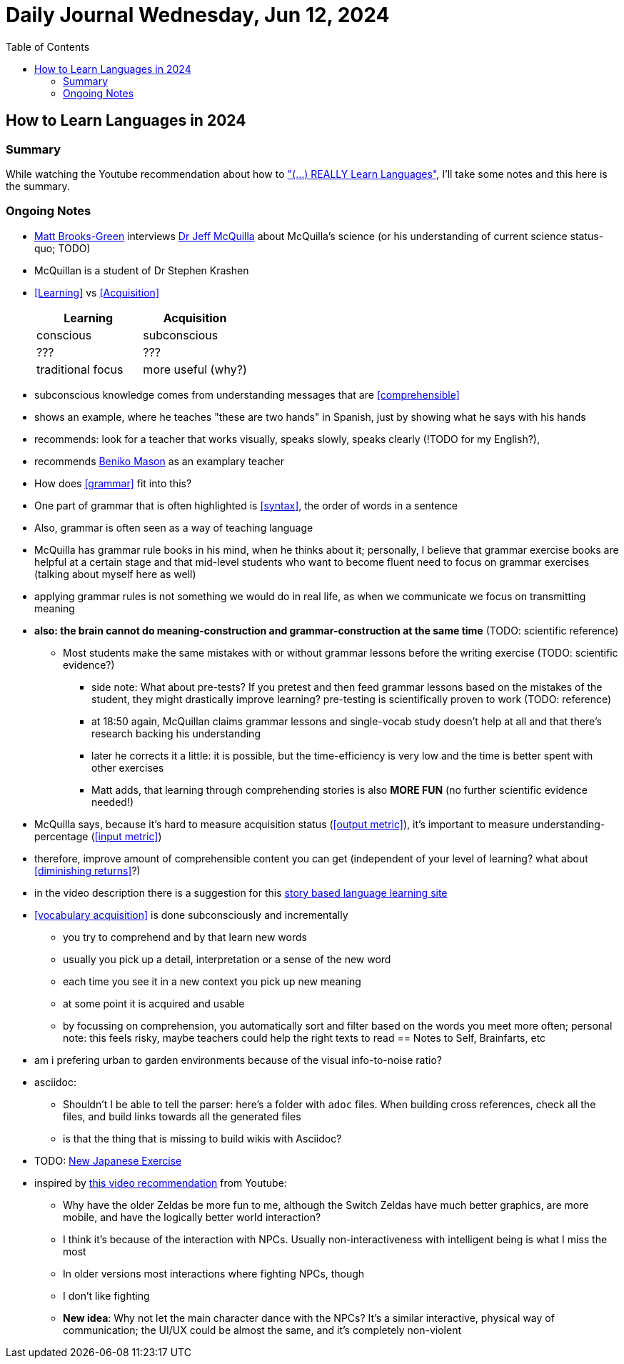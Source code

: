 = Daily Journal Wednesday, Jun 12, 2024
//Settings:
:icons: font
:bibtex-style: harvard-gesellschaft-fur-bildung-und-forschung-in-europa
:toc:

== How to Learn Languages in 2024
===  Summary

While watching the Youtube recommendation about how to https://www.youtube.com/watch?v=9Olt2FO99SQ["(...) REALLY Learn Languages"],
I'll take some notes and this here is the summary.


=== Ongoing Notes

* https://www.youtube.com/@matt_brooks-green[Matt Brooks-Green] interviews http://backseatlinguist.com/blog/[Dr Jeff McQuilla] about McQuilla's science (or his understanding of current science status-quo; TODO)
* McQuillan is a student of Dr Stephen Krashen
* <<Learning>> vs <<Acquisition>>
+
[cols="1,1"]
|===
|Learning |Acquisition 

| conscious
| subconscious

| ???
| ???

| traditional focus
| more useful (why?)

|===

* subconscious knowledge comes from understanding messages that are <<comprehensible>>
* shows an example, where he teaches "these are two hands" in Spanish, just by showing what he says with his hands
* recommends: look for a teacher that works visually, speaks slowly, speaks clearly (!TODO for my English?), 
* recommends https://youtu.be/SFZyArZa-o0?si=m3CYf-By9x5NaXtI[Beniko Mason] as an examplary teacher
* How does <<grammar>> fit into this?
* One part of grammar that is often highlighted is <<syntax>>, the order of words in a sentence
* Also, grammar is often seen as a way of teaching language
* McQuilla has grammar rule books in his mind, when he thinks about it;
  personally, I believe that grammar exercise books are helpful at a certain stage and that mid-level students who want to become fluent need to focus on grammar exercises
  (talking about myself here as well)
* applying grammar rules is not something we would do in real life, as when we communicate we focus on transmitting meaning
* **also: the brain cannot do meaning-construction and grammar-construction at the same time** (TODO: scientific reference)
** Most students make the same mistakes with or without grammar lessons before the writing exercise (TODO: scientific evidence?)
*** side note: What about pre-tests? If you pretest and then feed grammar lessons based on the mistakes of the student, they might drastically improve learning? pre-testing is scientifically proven to work (TODO: reference)
*** at 18:50 again, McQuillan claims grammar lessons and single-vocab study doesn't help at all and that there's research backing his understanding
*** later he corrects it a little: it is possible, but the time-efficiency is very low and the time is better spent with other exercises
*** Matt adds, that learning through comprehending stories is also **MORE FUN** (no further scientific evidence needed!)
* McQuilla says, because it's hard to measure acquisition status (<<output metric>>), it's important to measure understanding-percentage (<<input metric>>)
* therefore, improve amount of comprehensible content you can get (independent of your level of learning? what about <<diminishing returns>>?)
* in the video description there is a suggestion for this https://learn.storylearning.com/uncovered-select-language37129904?affiliate_id=4012887[story based language learning site]
* <<vocabulary acquisition>> is done subconsciously and incrementally
** you try to comprehend and by that learn new words
** usually you pick up a detail, interpretation or a sense of the new word
** each time you see it in a new context you pick up new meaning
** at some point it is acquired and usable
** by focussing on comprehension, you automatically sort and filter based on the words you meet more often; personal note: this feels risky, maybe teachers could help the right texts to read
== Notes to Self, Brainfarts, etc

* am i prefering urban to garden environments because of the visual info-to-noise ratio?
* asciidoc:
** Shouldn't I be able to tell the parser: here's a folder with `adoc` files. When building cross references, check all the files, and build links towards all the generated files
** is that the thing that is missing to build wikis with Asciidoc?
* TODO: https://www.youtube.com/watch?v=wOXxs2YpJCk&list=TLPQMTIwNjIwMjRVXsTIKVEsoA&index=3[New Japanese Exercise]
* inspired by https://youtu.be/iio_ZOS2T3s?si=izHOv2B1NF4Efcvr[this video recommendation] from Youtube:
** Why have the older Zeldas be more fun to me, although the Switch Zeldas have much better graphics, are more mobile, and have the logically better world interaction?
** I think it's because of the interaction with NPCs. Usually non-interactiveness with intelligent being is what I miss the most
** In older versions most interactions where fighting NPCs, though
** I don't like fighting
** **New idea**: Why not let the main character dance with the NPCs? It's a similar interactive, physical way of communication; the UI/UX could be almost the same, and it's completely non-violent
